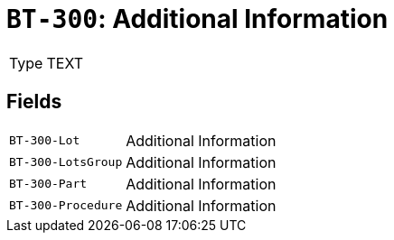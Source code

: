 = `BT-300`: Additional Information
:navtitle: Business Terms

[horizontal]
Type:: TEXT

== Fields
[horizontal]
  `BT-300-Lot`:: Additional Information
  `BT-300-LotsGroup`:: Additional Information
  `BT-300-Part`:: Additional Information
  `BT-300-Procedure`:: Additional Information
